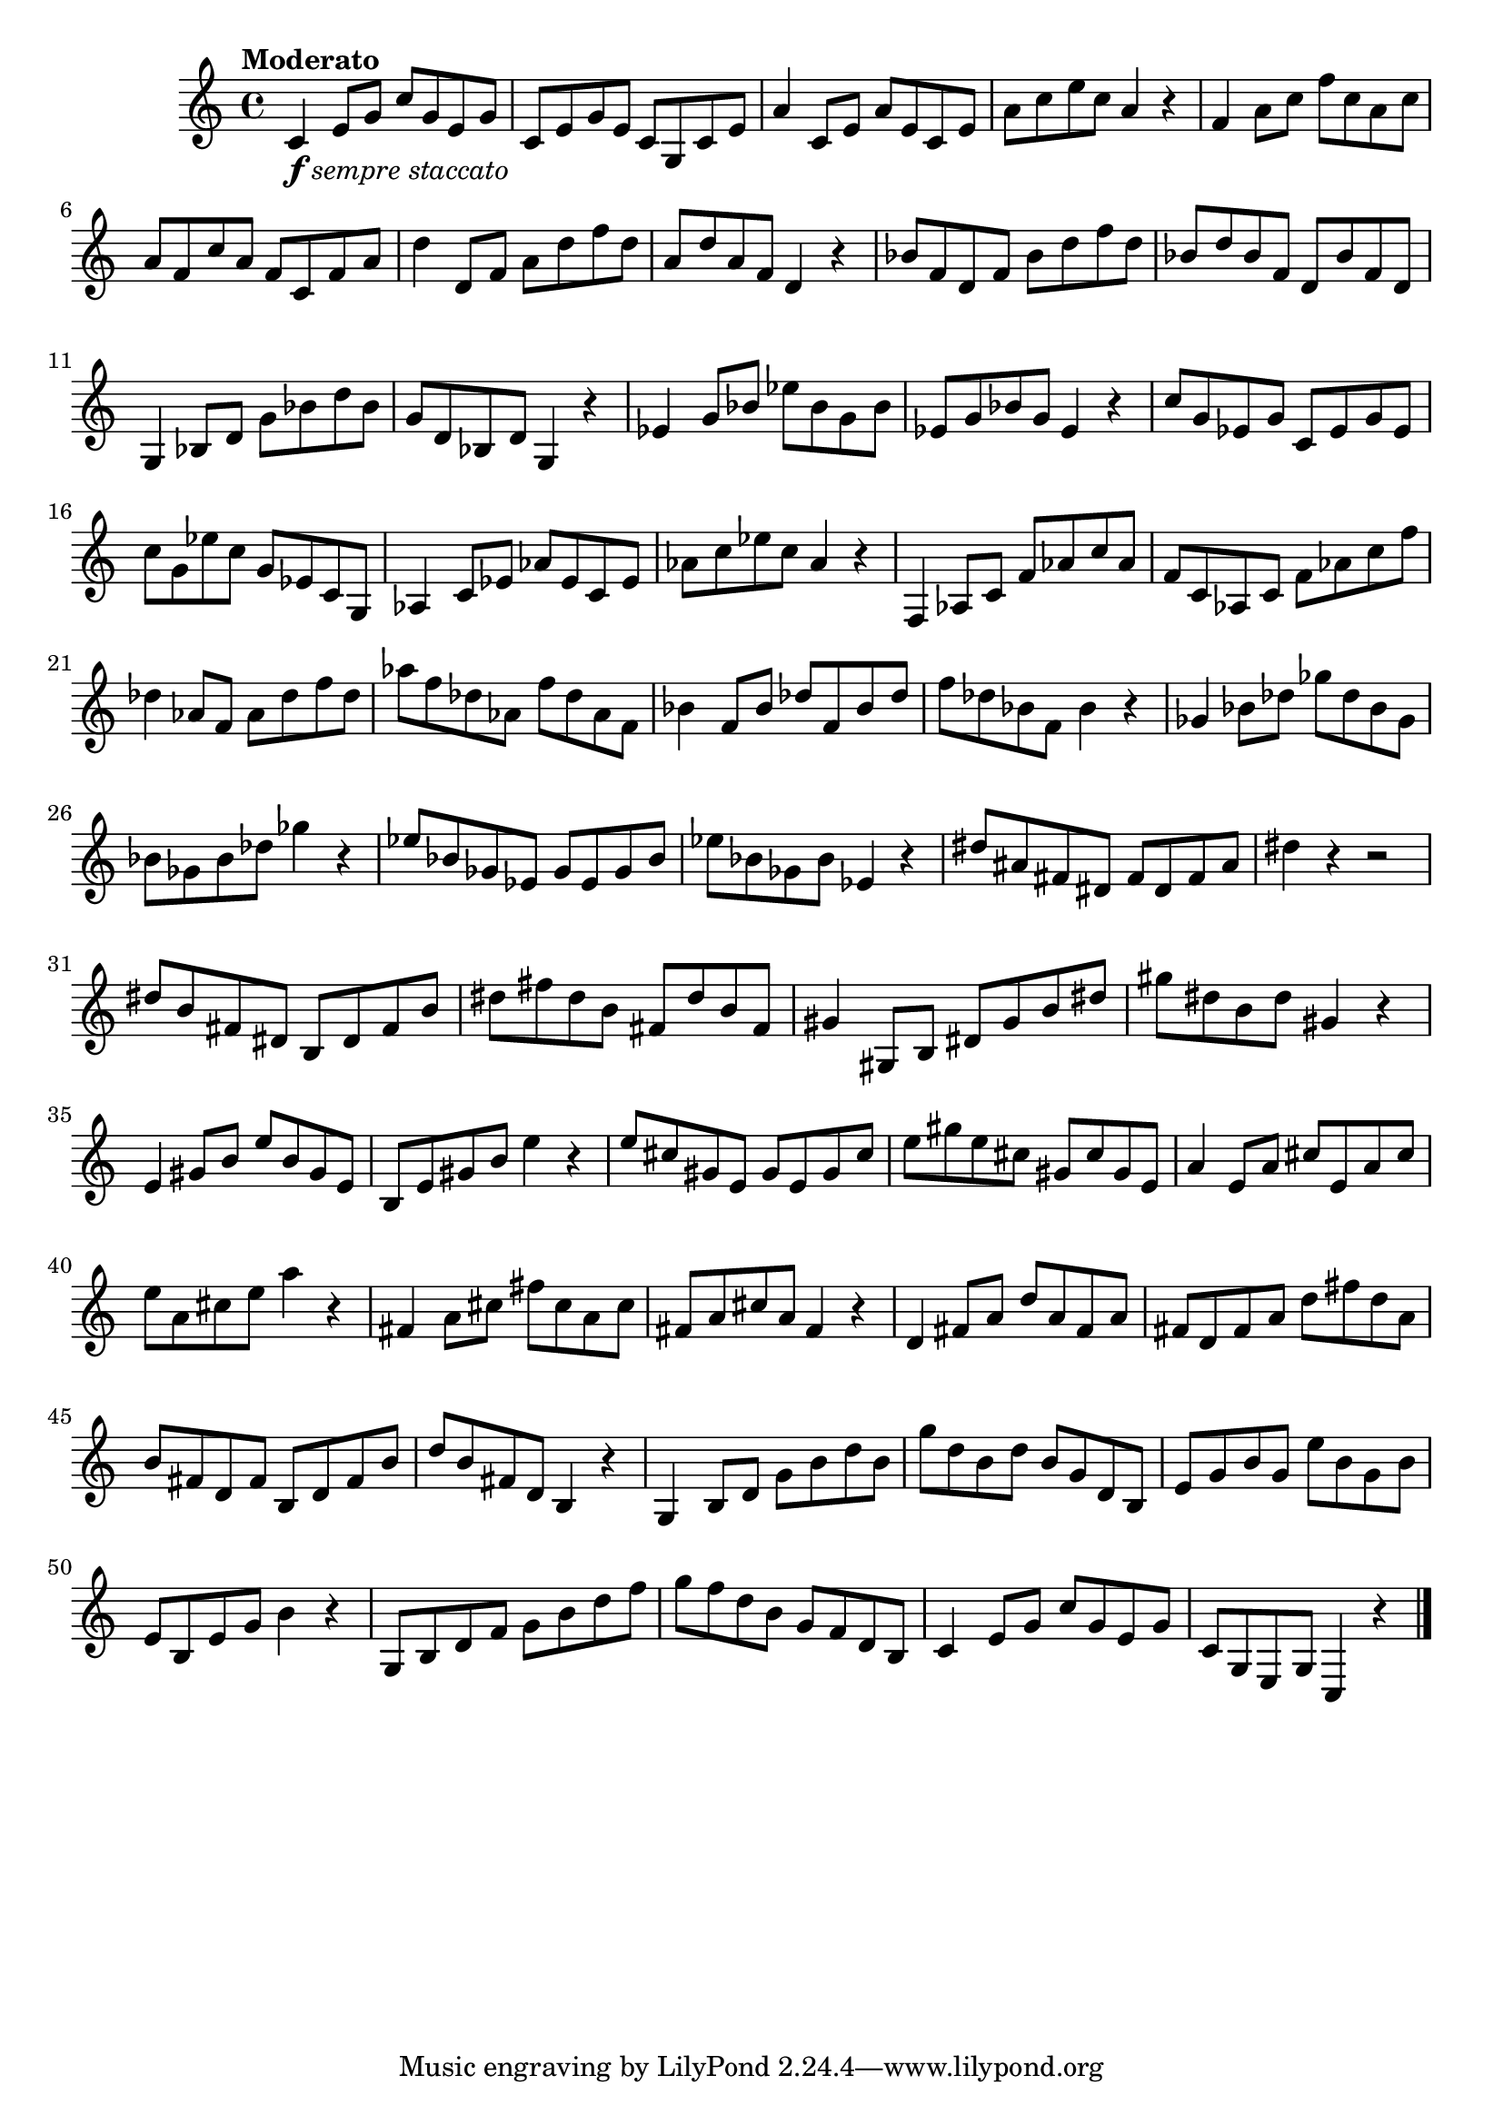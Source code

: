 \version "2.22.0"

\relative {
  \language "english"

  \transposition f

  \tempo "Moderato"

  \key c \major
  \time 4/4

  c'4_\markup { \dynamic "f" \italic "sempre staccato" } e8 g c g e g |
  c,8 e g e c g c e |
  a4 c,8 e a e c e |
  a8 c e c a4 r |
  f4 a8 c f c a c |
  a8 f c' a f c f a |
  d4 d,8 f a d f d |
  a8 d a f d4 r |
  b-flat'8 f d f b-flat d f d |
  b-flat8 d b-flat f d b-flat' f d |
  g,4 b-flat8 d g b-flat d b-flat |
  g8 d b-flat d g,4 r |
  e-flat'4 g8 b-flat e-flat b-flat g b-flat |
  e-flat,8 g b-flat g e-flat4 r |
  c'8 g e-flat g c, e-flat g e-flat |
  c'8 g e-flat' c g e-flat c g |
  a-flat4 c8 e-flat a-flat e-flat c e-flat |
  a-flat8 c e-flat c a-flat4 r |
  f,4 a-flat8 c f a-flat c a-flat |
  f8 c a-flat c f a-flat c f |
  d-flat4 a-flat8 f a-flat d-flat f d-flat |
  a-flat'8 f d-flat a-flat f' d-flat a-flat f |
  b-flat4 f8 b-flat d-flat f, b-flat d-flat |
  f8 d-flat b-flat f b-flat4 r |
  g-flat4 b-flat8 d-flat g-flat d-flat b-flat g-flat |
  b-flat8 g-flat b-flat d-flat g-flat4 r |
  e-flat8 b-flat g-flat e-flat g-flat e-flat g-flat b-flat |
  e-flat8 b-flat g-flat b-flat e-flat,4 r |
  d-sharp'8 a-sharp f-sharp d-sharp f-sharp d-sharp f-sharp a-sharp |
  d-sharp4 r r2 |
  d-sharp8 b f-sharp d-sharp b d-sharp f-sharp b |
  d-sharp8 f-sharp d-sharp b f-sharp d-sharp' b f-sharp |
  g-sharp4 g-sharp,8 b d-sharp g-sharp b d-sharp |
  g-sharp8 d-sharp b d-sharp g-sharp,4 r |
  e4 g-sharp8 b e b g-sharp e |
  b8 e g-sharp b e4 r |
  e8 c-sharp g-sharp e g-sharp e g-sharp c-sharp |
  e8 g-sharp e c-sharp g-sharp c-sharp g-sharp e |
  a4 e8 a c-sharp e, a c-sharp |
  e8 a, c-sharp e a4 r |
  f-sharp,4 a8 c-sharp f-sharp c-sharp a c-sharp |
  f-sharp,8 a c-sharp a f-sharp4 r |
  d4 f-sharp8 a d a f-sharp a |
  f-sharp8 d f-sharp a d f-sharp d a |
  b8 f-sharp d f-sharp b, d f-sharp b |
  d8 b f-sharp d b4 r |
  g4 b8 d g b d b |
  g'8 d b d b g d b |
  e8 g b g e' b g b |
  e,8 b e g b4 r |
  g,8 b d f g b d f |
  g8 f d b g f d b |
  c4 e8 g c g e g c, g e g c,4 r | \bar "|."
}
